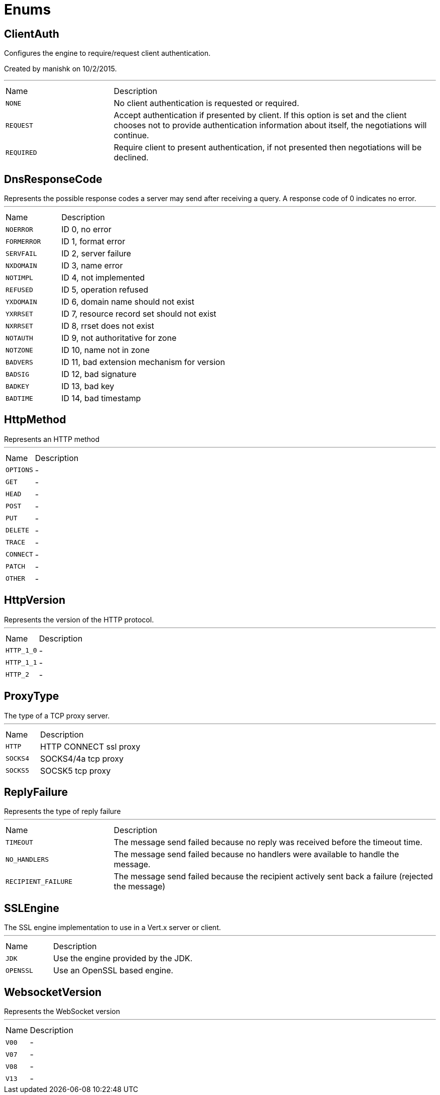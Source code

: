 = Enums

[[ClientAuth]]
== ClientAuth

++++
 Configures the engine to require/request client authentication.
 <p/>
 Created by manishk on 10/2/2015.
++++
'''

[cols=">25%,75%"]
[frame="topbot"]
|===
^|Name | Description
|[[NONE]]`NONE`|
+++
No client authentication is requested or required.
+++
|[[REQUEST]]`REQUEST`|
+++
Accept authentication if presented by client. If this option is set and the client chooses
 not to provide authentication information about itself, the negotiations will continue.
+++
|[[REQUIRED]]`REQUIRED`|
+++
Require client to present authentication, if not presented then negotiations will be declined.
+++
|===

[[DnsResponseCode]]
== DnsResponseCode

++++
 Represents the possible response codes a server may send after receiving a
 query. A response code of 0 indicates no error.

++++
'''

[cols=">25%,75%"]
[frame="topbot"]
|===
^|Name | Description
|[[NOERROR]]`NOERROR`|
+++
ID 0, no error
+++
|[[FORMERROR]]`FORMERROR`|
+++
ID 1, format error
+++
|[[SERVFAIL]]`SERVFAIL`|
+++
ID 2, server failure
+++
|[[NXDOMAIN]]`NXDOMAIN`|
+++
ID 3, name error
+++
|[[NOTIMPL]]`NOTIMPL`|
+++
ID 4, not implemented
+++
|[[REFUSED]]`REFUSED`|
+++
ID 5, operation refused
+++
|[[YXDOMAIN]]`YXDOMAIN`|
+++
ID 6, domain name should not exist
+++
|[[YXRRSET]]`YXRRSET`|
+++
ID 7, resource record set should not exist
+++
|[[NXRRSET]]`NXRRSET`|
+++
ID 8, rrset does not exist
+++
|[[NOTAUTH]]`NOTAUTH`|
+++
ID 9, not authoritative for zone
+++
|[[NOTZONE]]`NOTZONE`|
+++
ID 10, name not in zone
+++
|[[BADVERS]]`BADVERS`|
+++
ID 11, bad extension mechanism for version
+++
|[[BADSIG]]`BADSIG`|
+++
ID 12, bad signature
+++
|[[BADKEY]]`BADKEY`|
+++
ID 13, bad key
+++
|[[BADTIME]]`BADTIME`|
+++
ID 14, bad timestamp
+++
|===

[[HttpMethod]]
== HttpMethod

++++
 Represents an HTTP method
++++
'''

[cols=">25%,75%"]
[frame="topbot"]
|===
^|Name | Description
|[[OPTIONS]]`OPTIONS`|-
|[[GET]]`GET`|-
|[[HEAD]]`HEAD`|-
|[[POST]]`POST`|-
|[[PUT]]`PUT`|-
|[[DELETE]]`DELETE`|-
|[[TRACE]]`TRACE`|-
|[[CONNECT]]`CONNECT`|-
|[[PATCH]]`PATCH`|-
|[[OTHER]]`OTHER`|-
|===

[[HttpVersion]]
== HttpVersion

++++
 Represents the version of the HTTP protocol.
++++
'''

[cols=">25%,75%"]
[frame="topbot"]
|===
^|Name | Description
|[[HTTP_1_0]]`HTTP_1_0`|-
|[[HTTP_1_1]]`HTTP_1_1`|-
|[[HTTP_2]]`HTTP_2`|-
|===

[[ProxyType]]
== ProxyType

++++
 The type of a TCP proxy server.
++++
'''

[cols=">25%,75%"]
[frame="topbot"]
|===
^|Name | Description
|[[HTTP]]`HTTP`|
+++
HTTP CONNECT ssl proxy
+++
|[[SOCKS4]]`SOCKS4`|
+++
SOCKS4/4a tcp proxy
+++
|[[SOCKS5]]`SOCKS5`|
+++
SOCSK5 tcp proxy
+++
|===

[[ReplyFailure]]
== ReplyFailure

++++
 Represents the type of reply failure
++++
'''

[cols=">25%,75%"]
[frame="topbot"]
|===
^|Name | Description
|[[TIMEOUT]]`TIMEOUT`|
+++
The message send failed because no reply was received before the timeout time.
+++
|[[NO_HANDLERS]]`NO_HANDLERS`|
+++
The message send failed because no handlers were available to handle the message.
+++
|[[RECIPIENT_FAILURE]]`RECIPIENT_FAILURE`|
+++
The message send failed because the recipient actively sent back a failure (rejected the message)
+++
|===

[[SSLEngine]]
== SSLEngine

++++
 The SSL engine implementation to use in a Vert.x server or client.
++++
'''

[cols=">25%,75%"]
[frame="topbot"]
|===
^|Name | Description
|[[JDK]]`JDK`|
+++
Use the engine provided by the JDK.
+++
|[[OPENSSL]]`OPENSSL`|
+++
Use an OpenSSL based engine.
+++
|===

[[WebsocketVersion]]
== WebsocketVersion

++++
 Represents the WebSocket version
++++
'''

[cols=">25%,75%"]
[frame="topbot"]
|===
^|Name | Description
|[[V00]]`V00`|-
|[[V07]]`V07`|-
|[[V08]]`V08`|-
|[[V13]]`V13`|-
|===

